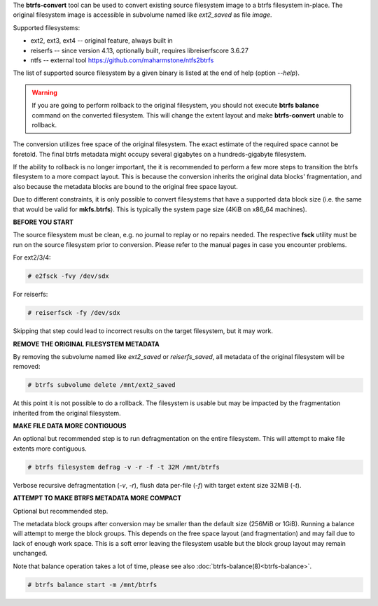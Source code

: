 The **btrfs-convert** tool can be used to convert existing source filesystem
image to a btrfs filesystem in-place.  The original filesystem image is
accessible in subvolume named like *ext2_saved* as file *image*.

Supported filesystems:

* ext2, ext3, ext4 -- original feature, always built in

* reiserfs -- since version 4.13, optionally built, requires libreiserfscore 3.6.27

* ntfs -- external tool https://github.com/maharmstone/ntfs2btrfs

The list of supported source filesystem by a given binary is listed at the end
of help (option *--help*).

.. warning::
   If you are going to perform rollback to the original filesystem, you
   should not execute **btrfs balance** command on the converted filesystem. This
   will change the extent layout and make **btrfs-convert** unable to rollback.

The conversion utilizes free space of the original filesystem. The exact
estimate of the required space cannot be foretold. The final btrfs metadata
might occupy several gigabytes on a hundreds-gigabyte filesystem.

If the ability to rollback is no longer important, the it is recommended to
perform a few more steps to transition the btrfs filesystem to a more compact
layout. This is because the conversion inherits the original data blocks'
fragmentation, and also because the metadata blocks are bound to the original
free space layout.

Due to different constraints, it is only possible to convert filesystems that
have a supported data block size (i.e. the same that would be valid for
**mkfs.btrfs**). This is typically the system page size (4KiB on x86_64
machines).

**BEFORE YOU START**

The source filesystem must be clean, e.g. no journal to replay or no repairs
needed. The respective **fsck** utility must be run on the source filesystem prior
to conversion. Please refer to the manual pages in case you encounter problems.

For ext2/3/4:

.. code-block:: bash

    # e2fsck -fvy /dev/sdx

For reiserfs:

.. code-block:: bash

    # reiserfsck -fy /dev/sdx

Skipping that step could lead to incorrect results on the target filesystem,
but it may work.

**REMOVE THE ORIGINAL FILESYSTEM METADATA**

By removing the subvolume named like *ext2_saved* or *reiserfs_saved*, all
metadata of the original filesystem will be removed:

.. code-block:: bash

   # btrfs subvolume delete /mnt/ext2_saved

At this point it is not possible to do a rollback. The filesystem is usable but
may be impacted by the fragmentation inherited from the original filesystem.

**MAKE FILE DATA MORE CONTIGUOUS**

An optional but recommended step is to run defragmentation on the entire
filesystem. This will attempt to make file extents more contiguous.

.. code-block:: bash

   # btrfs filesystem defrag -v -r -f -t 32M /mnt/btrfs

Verbose recursive defragmentation (*-v*, *-r*), flush data per-file (*-f*) with
target extent size 32MiB (*-t*).

**ATTEMPT TO MAKE BTRFS METADATA MORE COMPACT**

Optional but recommended step.

The metadata block groups after conversion may be smaller than the default size
(256MiB or 1GiB). Running a balance will attempt to merge the block groups.
This depends on the free space layout (and fragmentation) and may fail due to
lack of enough work space. This is a soft error leaving the filesystem usable
but the block group layout may remain unchanged.

Note that balance operation takes a lot of time, please see also
:doc:`btrfs-balance(8)<btrfs-balance>`.

.. code-block:: bash

   # btrfs balance start -m /mnt/btrfs

